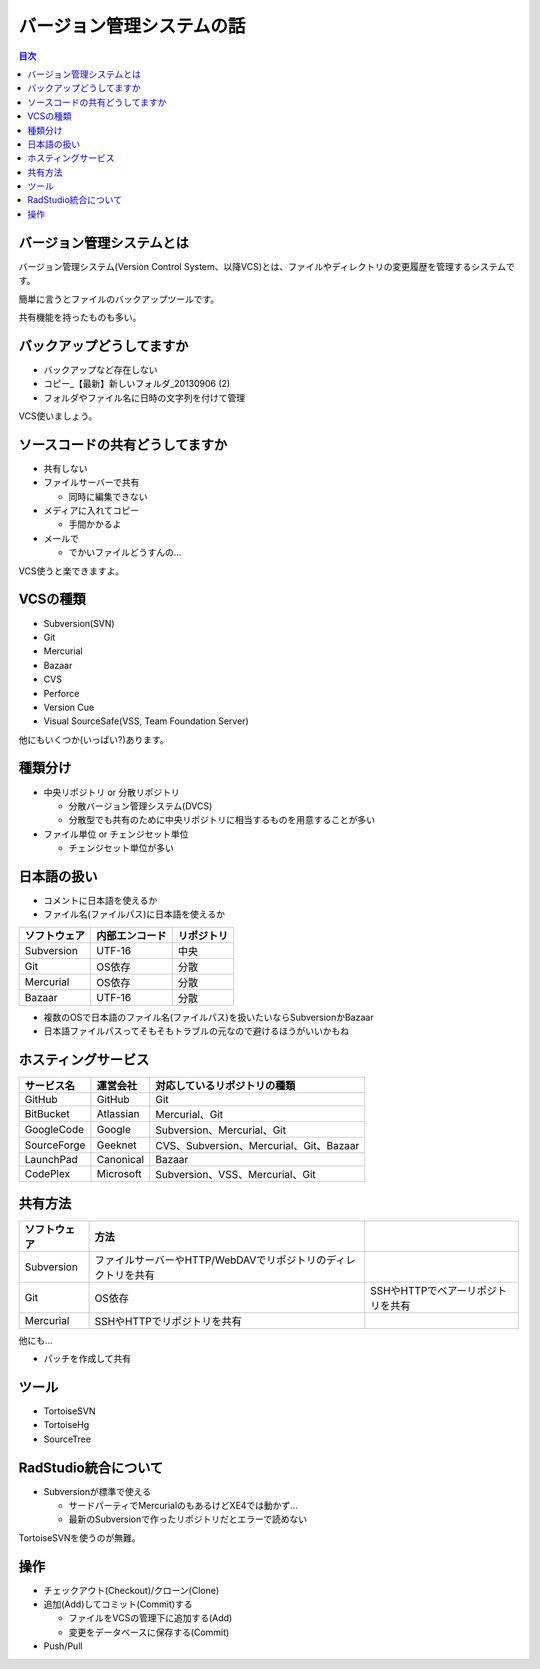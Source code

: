 ==========================
バージョン管理システムの話
==========================

.. contents:: 目次
   :local:

バージョン管理システムとは
==========================

バージョン管理システム(Version Control System、以降VCS)とは、ファイルやディレクトリの変更履歴を管理するシステムです。

簡単に言うとファイルのバックアップツールです。

共有機能を持ったものも多い。

バックアップどうしてますか
==========================

* バックアップなど存在しない
* コピー_【最新】新しいフォルダ_20130906 (2)
* フォルダやファイル名に日時の文字列を付けて管理

VCS使いましょう。

ソースコードの共有どうしてますか
================================

* 共有しない
* ファイルサーバーで共有

  * 同時に編集できない

* メディアに入れてコピー

  * 手間かかるよ

* メールで

  * でかいファイルどうすんの...

VCS使うと楽できますよ。

VCSの種類
=========

* Subversion(SVN)
* Git
* Mercurial
* Bazaar
* CVS
* Perforce
* Version Cue
* Visual SourceSafe(VSS, Team Foundation Server)

他にもいくつか(いっぱい?)あります。

種類分け
========

* 中央リポジトリ or 分散リポジトリ

  * 分散バージョン管理システム(DVCS)
  * 分散型でも共有のために中央リポジトリに相当するものを用意することが多い

* ファイル単位 or チェンジセット単位

  * チェンジセット単位が多い

日本語の扱い
============

* コメントに日本語を使えるか
* ファイル名(ファイルパス)に日本語を使えるか

.. csv-table::
   :header-rows: 1

   ソフトウェア,内部エンコード,リポジトリ
   Subversion,UTF-16,中央
   Git,OS依存,分散
   Mercurial,OS依存,分散
   Bazaar,UTF-16,分散

* 複数のOSで日本語のファイル名(ファイルパス)を扱いたいならSubversionかBazaar
* 日本語ファイルパスってそもそもトラブルの元なので避けるほうがいいかもね

ホスティングサービス
====================

.. csv-table::
   :header-rows: 1

   サービス名,運営会社,対応しているリポジトリの種類
   GitHub,GitHub,Git
   BitBucket,Atlassian,Mercurial、Git
   GoogleCode,Google,Subversion、Mercurial、Git
   SourceForge,Geeknet,CVS、Subversion、Mercurial、Git、Bazaar
   LaunchPad,Canonical,Bazaar
   CodePlex,Microsoft,Subversion、VSS、Mercurial、Git

共有方法
========

.. csv-table::
   :header-rows: 1

   ソフトウェア,方法
   Subversion,ファイルサーバーやHTTP/WebDAVでリポジトリのディレクトリを共有
   Git,OS依存,SSHやHTTPでベアーリポジトリを共有
   Mercurial,SSHやHTTPでリポジトリを共有

他にも...

* パッチを作成して共有

ツール
======

* TortoiseSVN
* TortoiseHg
* SourceTree

RadStudio統合について
=====================

* Subversionが標準で使える

  * サードパーティでMercurialのもあるけどXE4では動かず...
  * 最新のSubversionで作ったリポジトリだとエラーで読めない

TortoiseSVNを使うのが無難。

操作
====

* チェックアウト(Checkout)/クローン(Clone)
* 追加(Add)してコミット(Commit)する

  * ファイルをVCSの管理下に追加する(Add)
  * 変更をデータベースに保存する(Commit)

* Push/Pull
